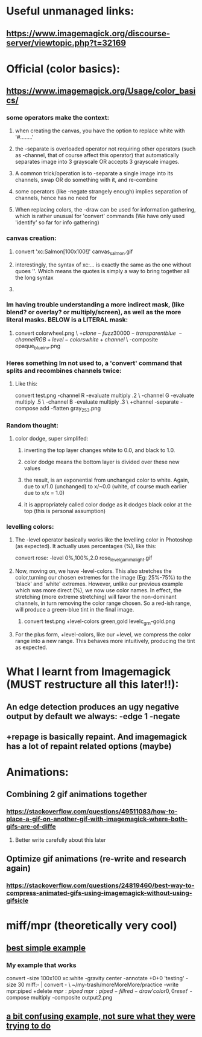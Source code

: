 * Useful unmanaged links:
** https://www.imagemagick.org/discourse-server/viewtopic.php?t=32169
* Official (color basics):
** https://www.imagemagick.org/Usage/color_basics/
*** some operators make the context:
**** when creating the canvas, you have the option to replace white with '#........'
**** the -separate is overloaded operator not requiring other operators (such as -channel, that of course affect this operator) that automatically separates image into 3 grayscale OR accepts 3 grayscale images.
**** A common trick/operation is to -separate a single image into its channels, swap OR do something with it, and re-combine
**** some operators (like -negate strangely enough) implies separation of channels, hence has no need for 
**** When replacing colors, the -draw can be used for information gathering, which is rather unusual for 'convert' commands (We have only used 'identify' so far for info gathering)
*** canvas creation: 
****         convert 'xc:Salmon[100x100!]'  canvas_salmon.gif
**** interestingly, the syntax of xc:... is exactly the same as the one without quoes ''. Which means the quotes is simply a way to bring together all the long syntax
**** 
*** Im having trouble understanding a more indirect mask, (like blend? or overlay? or multiply/screen), as well as the more literal masks. BELOW is a LITERAL mask:
**** 
      convert colorwheel.png \
          \( +clone  -fuzz 30000 -transparent blue \
             -channel RGB +level-colors white +channel \) \
          -composite   opaque_blue_inv.png
*** Heres something Im not used to, a 'convert' command that splits and recombines channels twice:
**** Like this:
     convert test.png -channel R -evaluate multiply .2 \
                   -channel G -evaluate multiply .5 \
                   -channel B -evaluate multiply .3 \
                   +channel -separate -compose add -flatten gray_253.png
*** Random thought:
**** color dodge, super simplifed:
***** inverting the top layer changes white to 0.0, and black to 1.0.
***** color dodge means the bottom layer is divided over these new values
***** the result, is an exponential from unchanged color to white. Again, due to x/1.0 (unchanged) to x/~0.0 (white, of course much earlier due to x/x = 1.0)
***** it is appropriately called color dodge as it dodges black color at the top (this is personal assumption)
*** levelling colors:
**** The -level operator basically works like the levelling color in Photoshop (as expected). It actually uses percentages (%), like this:
      convert  rose:  -level 0%,100%,2.0   rose_level_gamma_light.gif
**** Now, moving on, we have -level-colors. This also stretches the color,turning our chosen extremes for the image (Eg: 25%-75%) to the 'black' and 'white' extremes. However, unlike our previous example which was more direct (%), we now use color names. In effect, the stretching (more extreme stretching) will favor the non-dominant channels, in turn removing the color range chosen. So a red-ish range, will produce a green-blue tint in the final image.  
***** 
        convert  test.png  +level-colors green,gold   levelc_grn-gold.png
**** For the plus form, +level-colors, like our +level, we compress the color range into a new range. This behaves more intuitively, producing the tint as expected. 
* What I learnt from Imagemagick (MUST restructure all this later!!):
** An edge detection produces an ugy negative output by default we always: -edge 1 -negate
** +repage is basically repaint. And imagemagick has a lot of repaint related options (maybe)
* Animations:
** Combining 2 gif animations together
*** https://stackoverflow.com/questions/49511083/how-to-place-a-gif-on-another-gif-with-imagemagick-where-both-gifs-are-of-diffe
**** Better write carefully about this later
** Optimize gif animations (re-write and research again)
*** https://stackoverflow.com/questions/24819460/best-way-to-compress-animated-gifs-using-imagemagick-without-using-gifsicle
** 
* miff/mpr (theoretically very cool)
** [[https://stackoverflow.com/questions/29736137/imagemagick-multiple-operations-in-single-invocation][best simple example]]
*** My example that works
convert -size 100x100 xc:white -gravity center -annotate +0+0 'testing' -size 30 miff:- | convert - \               ~/my-trash/moreMoreMore/practice
   -write mpr:piped  +delete \(  mpr:piped \) \( mpr:piped -fill red -draw 'color 0,0 reset' \) -compose multiply -composite output2.png
** [[https://stackoverflow.com/questions/52466697/can-miff-pipe-be-used-more-than-once-in-imagemagick][a bit confusing example, not sure what they were trying to do]]

